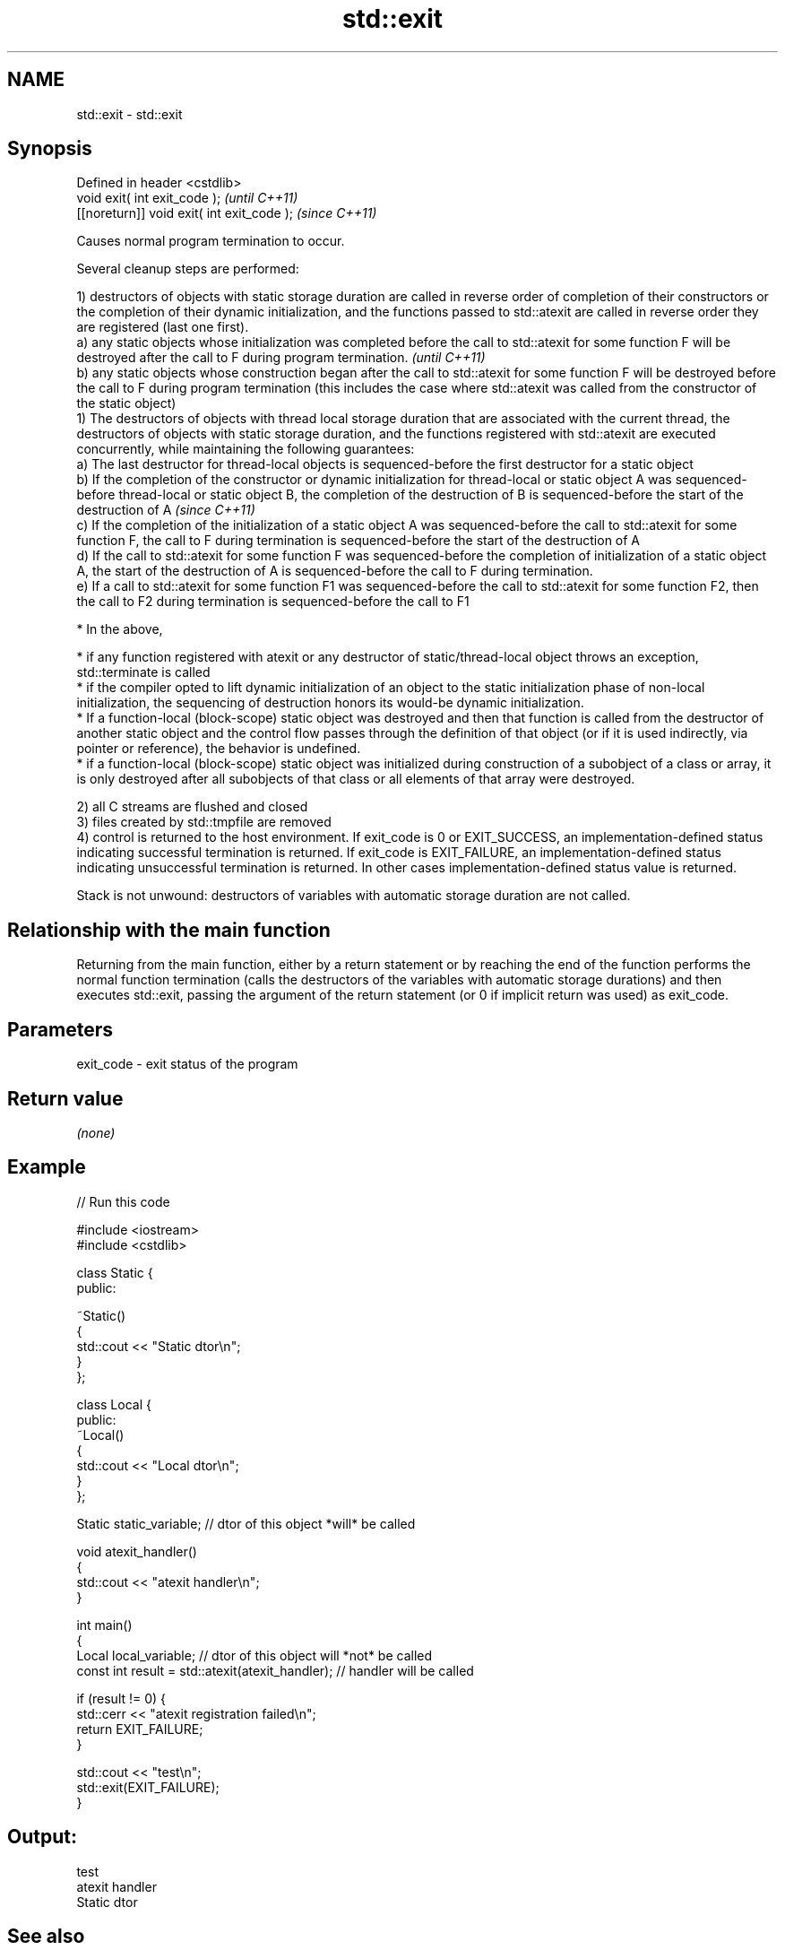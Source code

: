 .TH std::exit 3 "2020.03.24" "http://cppreference.com" "C++ Standard Libary"
.SH NAME
std::exit \- std::exit

.SH Synopsis
   Defined in header <cstdlib>
   void exit( int exit_code );               \fI(until C++11)\fP
   [[noreturn]] void exit( int exit_code );  \fI(since C++11)\fP

   Causes normal program termination to occur.

   Several cleanup steps are performed:

   1) destructors of objects with static storage duration are called in reverse order of completion of their constructors or the completion of their dynamic initialization, and the functions passed to std::atexit are called in reverse order they are registered (last one first).
   a) any static objects whose initialization was completed before the call to std::atexit for some function F will be destroyed after the call to F during program termination.                                                                                                               \fI(until C++11)\fP
   b) any static objects whose construction began after the call to std::atexit for some function F will be destroyed before the call to F during program termination (this includes the case where std::atexit was called from the constructor of the static object)
   1) The destructors of objects with thread local storage duration that are associated with the current thread, the destructors of objects with static storage duration, and the functions registered with std::atexit are executed concurrently, while maintaining the following guarantees:
   a) The last destructor for thread-local objects is sequenced-before the first destructor for a static object
   b) If the completion of the constructor or dynamic initialization for thread-local or static object A was sequenced-before thread-local or static object B, the completion of the destruction of B is sequenced-before the start of the destruction of A                                    \fI(since C++11)\fP
   c) If the completion of the initialization of a static object A was sequenced-before the call to std::atexit for some function F, the call to F during termination is sequenced-before the start of the destruction of A
   d) If the call to std::atexit for some function F was sequenced-before the completion of initialization of a static object A, the start of the destruction of A is sequenced-before the call to F during termination.
   e) If a call to std::atexit for some function F1 was sequenced-before the call to std::atexit for some function F2, then the call to F2 during termination is sequenced-before the call to F1

              * In the above,

                           * if any function registered with atexit or any destructor of static/thread-local object throws an exception, std::terminate is called
                           * if the compiler opted to lift dynamic initialization of an object to the static initialization phase of non-local initialization, the sequencing of destruction honors its would-be dynamic initialization.
                           * If a function-local (block-scope) static object was destroyed and then that function is called from the destructor of another static object and the control flow passes through the definition of that object (or if it is used indirectly, via pointer or reference), the behavior is undefined.
                           * if a function-local (block-scope) static object was initialized during construction of a subobject of a class or array, it is only destroyed after all subobjects of that class or all elements of that array were destroyed.

   2) all C streams are flushed and closed
   3) files created by std::tmpfile are removed
   4) control is returned to the host environment. If exit_code is 0 or EXIT_SUCCESS, an implementation-defined status indicating successful termination is returned. If exit_code is EXIT_FAILURE, an implementation-defined status indicating unsuccessful termination is returned. In other cases implementation-defined status value is returned.

   Stack is not unwound: destructors of variables with automatic storage duration are not called.

.SH Relationship with the main function

   Returning from the main function, either by a return statement or by reaching the end of the function performs the normal function termination (calls the destructors of the variables with automatic storage durations) and then executes std::exit, passing the argument of the return statement (or 0 if implicit return was used) as exit_code.

.SH Parameters

   exit_code - exit status of the program

.SH Return value

   \fI(none)\fP

.SH Example

   
// Run this code

 #include <iostream>
 #include <cstdlib>

 class Static {
 public:

     ~Static()
     {
         std::cout << "Static dtor\\n";
     }
 };

 class Local {
 public:
     ~Local()
     {
         std::cout << "Local dtor\\n";
     }
 };

 Static static_variable; // dtor of this object *will* be called

 void atexit_handler()
 {
     std::cout << "atexit handler\\n";
 }

 int main()
 {
     Local local_variable; // dtor of this object will *not* be called
     const int result = std::atexit(atexit_handler); // handler will be called

     if (result != 0) {
         std::cerr << "atexit registration failed\\n";
         return EXIT_FAILURE;
     }

     std::cout << "test\\n";
     std::exit(EXIT_FAILURE);
 }

.SH Output:

 test
 atexit handler
 Static dtor

.SH See also

   abort         causes abnormal program termination (without cleaning up)
                 \fI(function)\fP
   atexit        registers a function to be called on std::exit() invocation
                 \fI(function)\fP
   quick_exit    causes quick program termination without completely cleaning up
   \fI(C++11)\fP       \fI(function)\fP
   at_quick_exit registers a function to be called on quick_exit invocation
   \fI(C++11)\fP       \fI(function)\fP
